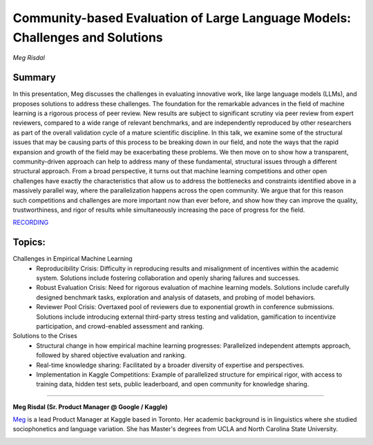 

=============================================================================
Community-based Evaluation of Large Language Models: Challenges and Solutions 
=============================================================================
*Meg Risdal* 

Summary 
-------
In this presentation, Meg discusses the challenges in evaluating innovative work, like large language models (LLMs), and proposes solutions to address these challenges. The foundation for the remarkable advances in the field of machine learning is a rigorous process of peer review. New results are subject to significant scrutiny via peer review from expert reviewers, compared to a wide range of relevant benchmarks, and are independently reproduced by other researchers as part of the overall validation cycle of a mature scientific discipline. In this talk, we examine some of the structural issues that may be causing parts of this process to be breaking down in our field, and note the ways that the rapid expansion and growth of the field may be exacerbating these problems. We then move on to show how a transparent, community-driven approach can help to address many of these fundamental, structural issues through a different structural approach. From a broad perspective, it turns out that machine learning competitions and other open challenges have exactly the characteristics that allow us to address the bottlenecks and constraints identified above in a massively parallel way, where the parallelization happens across the open community. We argue that for this reason such competitions and challenges are more important now than ever before, and show how they can improve the quality, trustworthiness, and rigor of results while simultaneously increasing the pace of progress for the field.

`RECORDING <https://youtu.be/gIS_dvuNido>`__

Topics: 
-------
Challenges in Empirical Machine Learning 
	* Reproducibility Crisis: Difficulty in reproducing results and misalignment of incentives within the academic system. Solutions include fostering collaboration and openly sharing failures and successes. 
	* Robust Evaluation Crisis: Need for rigorous evaluation of machine learning models. Solutions include carefully designed benchmark tasks, exploration and analysis of datasets, and probing of model behaviors. 
	* Reviewer Pool Crisis: Overtaxed pool of reviewers due to exponential growth in conference submissions. Solutions include introducing external third-party stress testing and validation, gamification to incentivize participation, and crowd-enabled assessment and ranking. 
Solutions to the Crises 
	* Structural change in how empirical machine learning progresses: Parallelized independent attempts approach, followed by shared objective evaluation and ranking. 
	* Real-time knowledge sharing: Facilitated by a broader diversity of expertise and perspectives. 
	* Implementation in Kaggle Competitions: Example of parallelized structure for empirical rigor, with access to training data, hidden test sets, public leaderboard, and open community for knowledge sharing. 

----

**Meg Risdal (Sr. Product Manager @ Google / Kaggle)**

`Meg <https://www.linkedin.com/in/megan-risdal-4617812a/>`__ is a lead Product Manager at Kaggle based in Toronto. Her academic background is in linguistics where she studied sociophonetics and language variation. She has Master's degrees from UCLA and North Carolina State University.

.. image:: ../_imgs/MegR.jpg
  :width: 400
  :alt: Meg Risdal Headshot